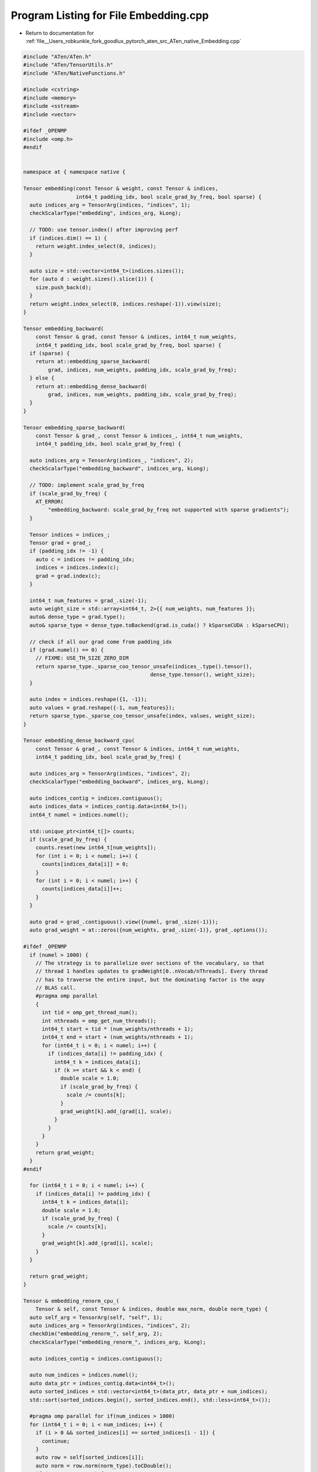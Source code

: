 
.. _program_listing_file__Users_robkunkle_fork_goodlux_pytorch_aten_src_ATen_native_Embedding.cpp:

Program Listing for File Embedding.cpp
======================================

- Return to documentation for :ref:`file__Users_robkunkle_fork_goodlux_pytorch_aten_src_ATen_native_Embedding.cpp`

.. code-block:: cpp

   #include "ATen/ATen.h"
   #include "ATen/TensorUtils.h"
   #include "ATen/NativeFunctions.h"
   
   #include <cstring>
   #include <memory>
   #include <sstream>
   #include <vector>
   
   #ifdef _OPENMP
   #include <omp.h>
   #endif
   
   
   namespace at { namespace native {
   
   Tensor embedding(const Tensor & weight, const Tensor & indices,
                    int64_t padding_idx, bool scale_grad_by_freq, bool sparse) {
     auto indices_arg = TensorArg(indices, "indices", 1);
     checkScalarType("embedding", indices_arg, kLong);
   
     // TODO: use tensor.index() after improving perf
     if (indices.dim() == 1) {
       return weight.index_select(0, indices);
     }
   
     auto size = std::vector<int64_t>(indices.sizes());
     for (auto d : weight.sizes().slice(1)) {
       size.push_back(d);
     }
     return weight.index_select(0, indices.reshape(-1)).view(size);
   }
   
   Tensor embedding_backward(
       const Tensor & grad, const Tensor & indices, int64_t num_weights,
       int64_t padding_idx, bool scale_grad_by_freq, bool sparse) {
     if (sparse) {
       return at::embedding_sparse_backward(
           grad, indices, num_weights, padding_idx, scale_grad_by_freq);
     } else {
       return at::embedding_dense_backward(
           grad, indices, num_weights, padding_idx, scale_grad_by_freq);
     }
   }
   
   Tensor embedding_sparse_backward(
       const Tensor & grad_, const Tensor & indices_, int64_t num_weights,
       int64_t padding_idx, bool scale_grad_by_freq) {
   
     auto indices_arg = TensorArg(indices_, "indices", 2);
     checkScalarType("embedding_backward", indices_arg, kLong);
   
     // TODO: implement scale_grad_by_freq
     if (scale_grad_by_freq) {
       AT_ERROR(
           "embedding_backward: scale_grad_by_freq not supported with sparse gradients");
     }
   
     Tensor indices = indices_;
     Tensor grad = grad_;
     if (padding_idx != -1) {
       auto c = indices != padding_idx;
       indices = indices.index(c);
       grad = grad.index(c);
     }
   
     int64_t num_features = grad_.size(-1);
     auto weight_size = std::array<int64_t, 2>{{ num_weights, num_features }};
     auto& dense_type = grad.type();
     auto& sparse_type = dense_type.toBackend(grad.is_cuda() ? kSparseCUDA : kSparseCPU);
   
     // check if all our grad come from padding_idx
     if (grad.numel() == 0) {
       // FIXME: USE_TH_SIZE_ZERO_DIM
       return sparse_type._sparse_coo_tensor_unsafe(indices_.type().tensor(),
                                            dense_type.tensor(), weight_size);
     }
   
     auto index = indices.reshape({1, -1});
     auto values = grad.reshape({-1, num_features});
     return sparse_type._sparse_coo_tensor_unsafe(index, values, weight_size);
   }
   
   Tensor embedding_dense_backward_cpu(
       const Tensor & grad_, const Tensor & indices, int64_t num_weights,
       int64_t padding_idx, bool scale_grad_by_freq) {
   
     auto indices_arg = TensorArg(indices, "indices", 2);
     checkScalarType("embedding_backward", indices_arg, kLong);
   
     auto indices_contig = indices.contiguous();
     auto indices_data = indices_contig.data<int64_t>();
     int64_t numel = indices.numel();
   
     std::unique_ptr<int64_t[]> counts;
     if (scale_grad_by_freq) {
       counts.reset(new int64_t[num_weights]);
       for (int i = 0; i < numel; i++) {
         counts[indices_data[i]] = 0;
       }
       for (int i = 0; i < numel; i++) {
         counts[indices_data[i]]++;
       }
     }
   
     auto grad = grad_.contiguous().view({numel, grad_.size(-1)});
     auto grad_weight = at::zeros({num_weights, grad_.size(-1)}, grad_.options());
   
   #ifdef _OPENMP
     if (numel > 1000) {
       // The strategy is to parallelize over sections of the vocabulary, so that
       // thread 1 handles updates to gradWeight[0..nVocab/nThreads]. Every thread
       // has to traverse the entire input, but the dominating factor is the axpy
       // BLAS call.
       #pragma omp parallel
       {
         int tid = omp_get_thread_num();
         int nthreads = omp_get_num_threads();
         int64_t start = tid * (num_weights/nthreads + 1);
         int64_t end = start + (num_weights/nthreads + 1);
         for (int64_t i = 0; i < numel; i++) {
           if (indices_data[i] != padding_idx) {
             int64_t k = indices_data[i];
             if (k >= start && k < end) {
               double scale = 1.0;
               if (scale_grad_by_freq) {
                 scale /= counts[k];
               }
               grad_weight[k].add_(grad[i], scale);
             }
           }
         }
       }
       return grad_weight;
     }
   #endif
   
     for (int64_t i = 0; i < numel; i++) {
       if (indices_data[i] != padding_idx) {
         int64_t k = indices_data[i];
         double scale = 1.0;
         if (scale_grad_by_freq) {
           scale /= counts[k];
         }
         grad_weight[k].add_(grad[i], scale);
       }
     }
   
     return grad_weight;
   }
   
   Tensor & embedding_renorm_cpu_(
       Tensor & self, const Tensor & indices, double max_norm, double norm_type) {
     auto self_arg = TensorArg(self, "self", 1);
     auto indices_arg = TensorArg(indices, "indices", 2);
     checkDim("embedding_renorm_", self_arg, 2);
     checkScalarType("embedding_renorm_", indices_arg, kLong);
   
     auto indices_contig = indices.contiguous();
   
     auto num_indices = indices.numel();
     auto data_ptr = indices_contig.data<int64_t>();
     auto sorted_indices = std::vector<int64_t>(data_ptr, data_ptr + num_indices);
     std::sort(sorted_indices.begin(), sorted_indices.end(), std::less<int64_t>());
   
     #pragma omp parallel for if(num_indices > 1000)
     for (int64_t i = 0; i < num_indices; i++) {
       if (i > 0 && sorted_indices[i] == sorted_indices[i - 1]) {
         continue;
       }
       auto row = self[sorted_indices[i]];
       auto norm = row.norm(norm_type).toCDouble();
       if (norm > max_norm) {
         auto scale = max_norm / (norm + 1e-7);
         row *= scale;
       }
     }
   
     return self;
   }
   
   }}  // namespace at::native
